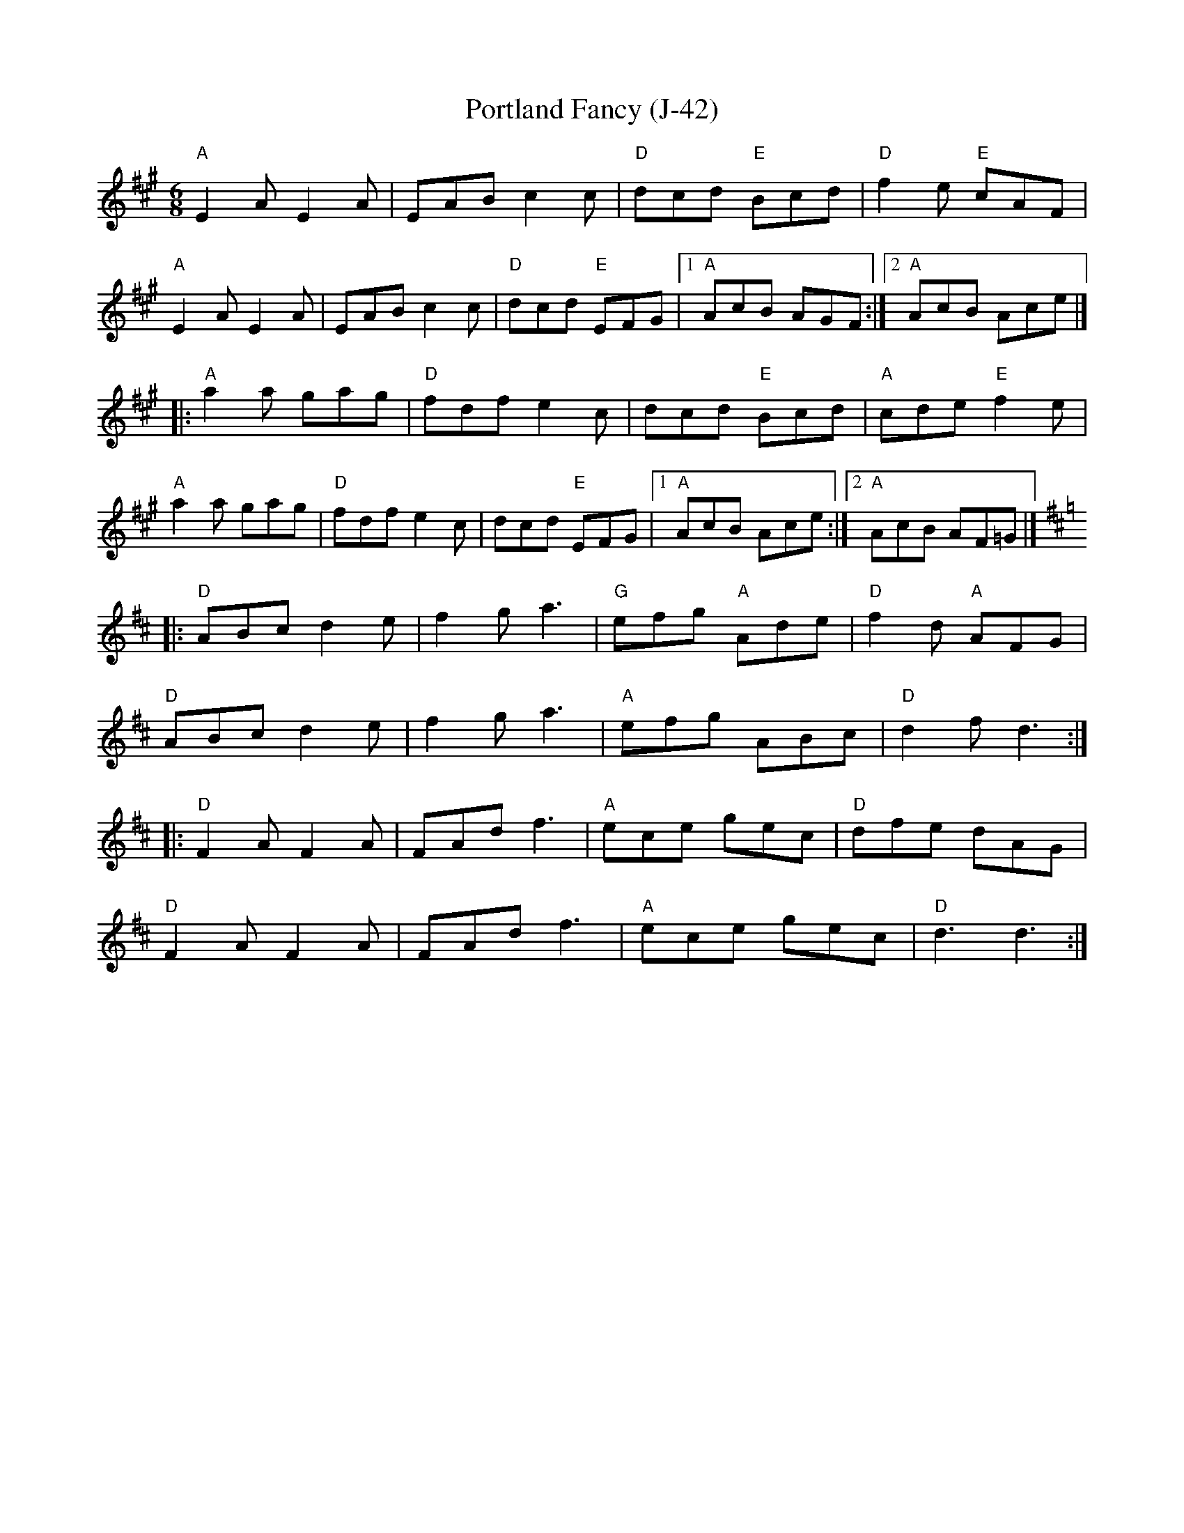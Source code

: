 X:3
T: Portland Fancy (J-42)
I: Portland Fancy	J-42	A/D	jig
M: 6/8
R: jig
K: A
"A"E2A E2A| EAB c2c| "D"dcd "E"Bcd| "D"f2e "E"cAF|
"A"E2A E2A| EAB c2c| "D"dcd "E"EFG|1 "A"AcB AGF:|2 "A"AcB Ace|]
|:"A"a2a gag| "D"fdf e2c| dcd "E"Bcd| "A"cde "E"f2e|
"A"a2a gag| "D"fdf e2c| dcd "E"EFG|1 "A"AcB Ace:|2 "A"AcB AF=G |]
[K:D]|:"D"ABc d2e| f2g a3| "G"efg "A"Ade| "D"f2d "A"AFG|
"D"ABc d2e| f2g a3| "A"efg ABc| "D"d2f d3:|
|:"D"F2A F2A| FAd f3| "A"ece gec| "D"dfe dAG|
"D"F2A F2A| FAd f3| "A"ece gec| "D"d3 d3:|
